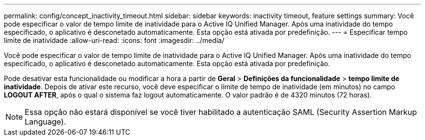 ---
permalink: config/concept_inactivity_timeout.html 
sidebar: sidebar 
keywords: inactivity timeout, feature settings 
summary: Você pode especificar o valor de tempo limite de inatividade para o Active IQ Unified Manager. Após uma inatividade do tempo especificado, o aplicativo é desconetado automaticamente. Esta opção está ativada por predefinição. 
---
= Especificar tempo limite de inatividade
:allow-uri-read: 
:icons: font
:imagesdir: ../media/


[role="lead"]
Você pode especificar o valor de tempo limite de inatividade para o Active IQ Unified Manager. Após uma inatividade do tempo especificado, o aplicativo é desconetado automaticamente. Esta opção está ativada por predefinição.

Pode desativar esta funcionalidade ou modificar a hora a partir de *Geral* > *Definições da funcionalidade* > *tempo limite de inatividade*. Depois de ativar este recurso, você deve especificar o limite de tempo de inatividade (em minutos) no campo *LOGOUT AFTER*, após o qual o sistema faz logout automaticamente. O valor padrão é de 4320 minutos (72 horas).

[NOTE]
====
Essa opção não estará disponível se você tiver habilitado a autenticação SAML (Security Assertion Markup Language).

====